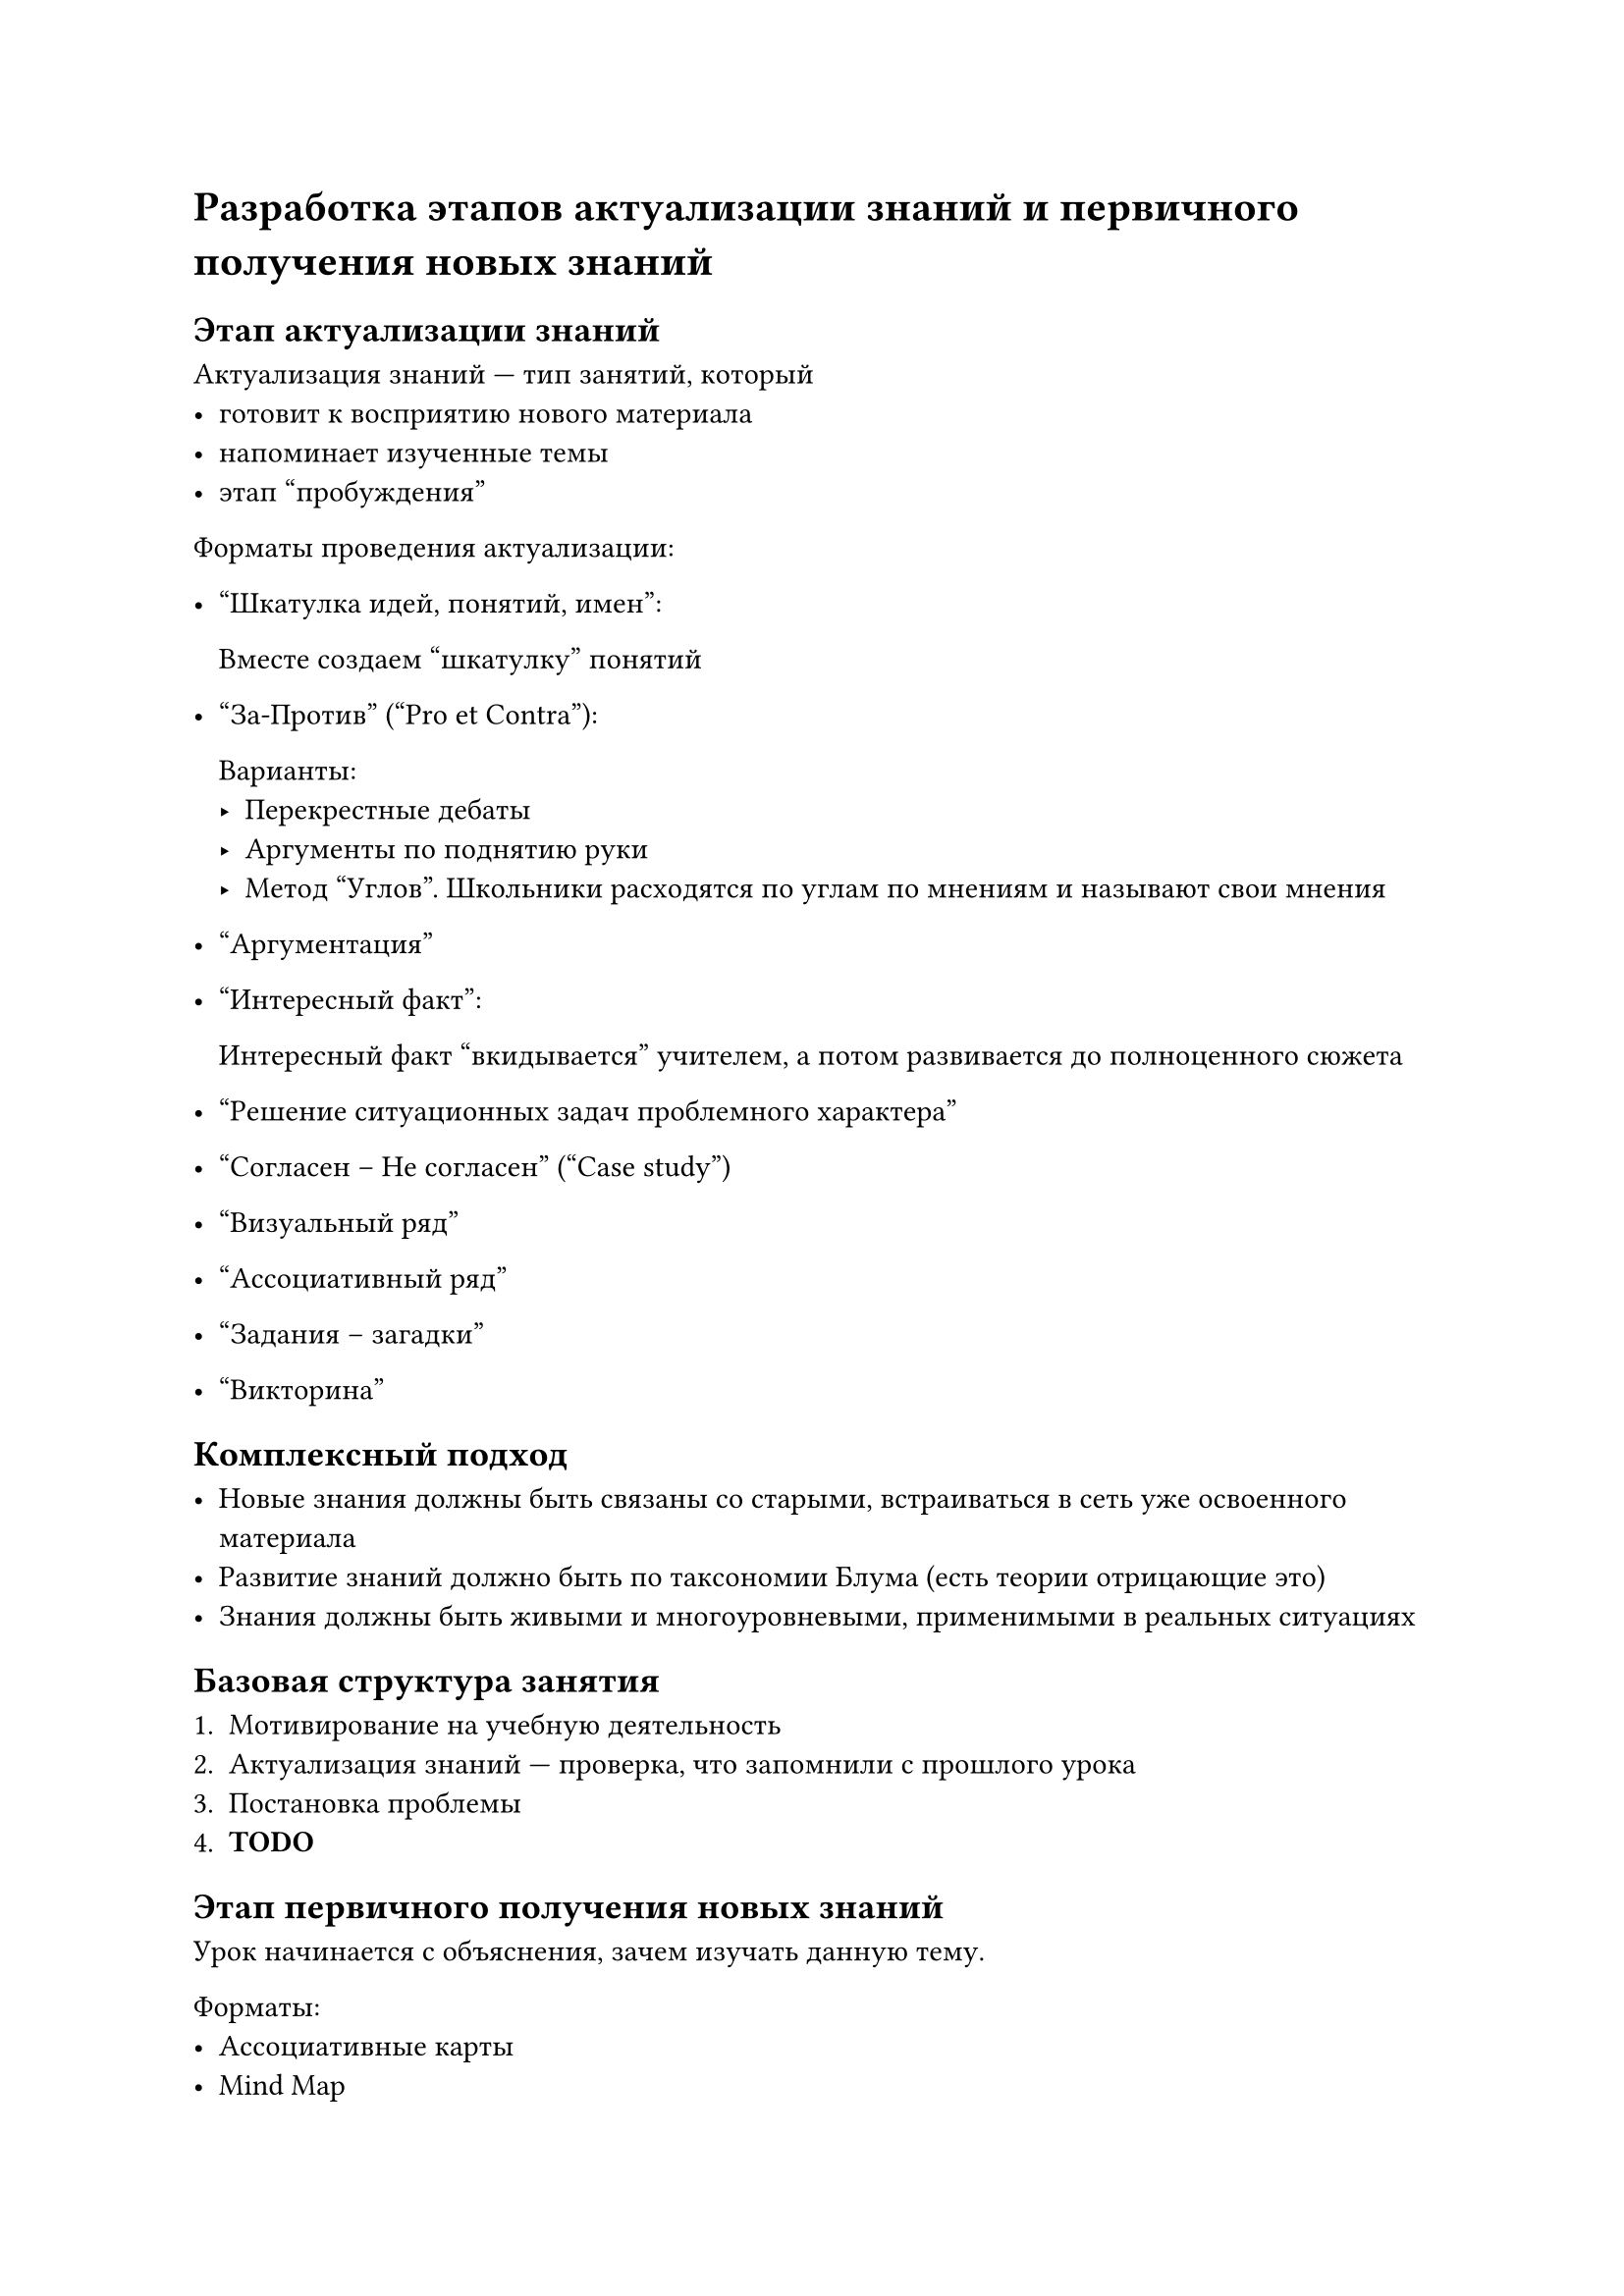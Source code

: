 = Разработка этапов актуализации знаний и первичного получения новых знаний

== Этап актуализации знаний

Актуализация знаний --- тип занятий, который
- готовит к восприятию нового материала
- напоминает изученные темы
- этап "пробуждения"

Форматы проведения актуализации:
- "Шкатулка идей, понятий, имен":

    Вместе создаем "шкатулку" понятий

- "За-Против" ("Pro et Contra"):

    Варианты:
    - Перекрестные дебаты
    - Аргументы по поднятию руки
    - Метод "Углов". Школьники расходятся по углам по мнениям
        и называют свои мнения

- "Аргументация"

- "Интересный факт":

    Интересный факт "вкидывается" учителем, а потом развивается до полноценного
    сюжета

- "Решение ситуационных задач проблемного характера"

- "Согласен -- Не согласен" ("Case study")

- "Визуальный ряд"

- "Ассоциативный ряд"

- "Задания -- загадки"

- "Викторина"

== Комплексный подход

- Новые знания должны быть связаны со старыми, встраиваться
    в сеть уже освоенного материала
- Развитие знаний должно быть по таксономии Блума (есть теории отрицающие это)
- Знания должны быть живыми и многоуровневыми, применимыми в реальных ситуациях

== Базовая структура занятия

+ Мотивирование на учебную деятельность
+ Актуализация знаний --- проверка, что запомнили с прошлого урока
+ Постановка проблемы
+ *TODO*

== Этап первичного получения новых знаний

Урок начинается с объяснения, зачем изучать данную тему.

Форматы:
- Ассоциативные карты
- Mind Map
- Подводящий (сократический) диалог
- Ролевая игра
- Решение кейсов
- Работа с новым материалом в малых группах
- "Интервьюирование" преподавателя
